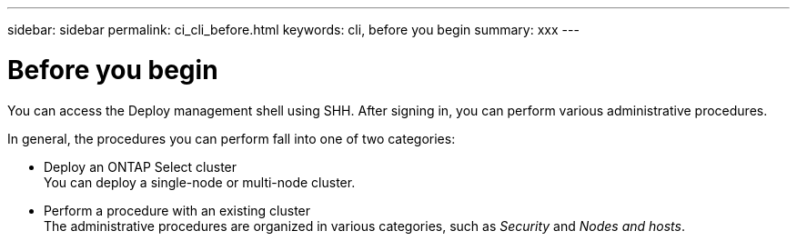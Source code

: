---
sidebar: sidebar
permalink: ci_cli_before.html
keywords: cli, before you begin
summary: xxx
---

= Before you begin
:hardbreaks:
:nofooter:
:icons: font
:linkattrs:
:imagesdir: ./media/

[.lead]
You can access the Deploy management shell using SHH. After signing in, you can perform various administrative procedures.

In general, the procedures you can perform fall into one of two categories:

* Deploy an ONTAP Select cluster
You can deploy a single-node or multi-node cluster.
* Perform a procedure with an existing cluster
The administrative procedures are organized in various categories, such as _Security_ and _Nodes and hosts_.
